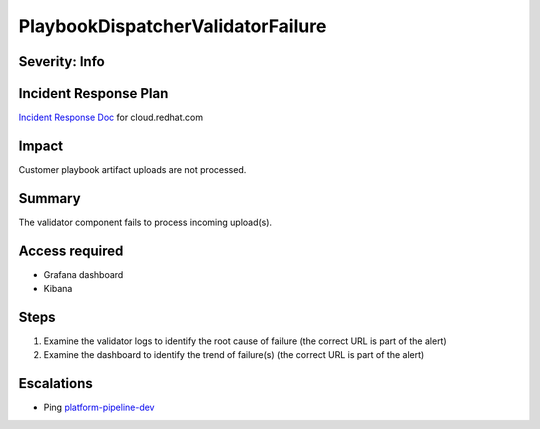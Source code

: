 PlaybookDispatcherValidatorFailure
==================================

Severity: Info
--------------

Incident Response Plan
----------------------

`Incident Response Doc <https://docs.google.com/document/d/1AyEQnL4B11w7zXwum8Boty2IipMIxoFw1ri1UZB6xJE>`_ for cloud.redhat.com

Impact
------

Customer playbook artifact uploads are not processed.


Summary
-------

The validator component fails to process incoming upload(s).

Access required
---------------

- Grafana dashboard
- Kibana

Steps
-----

#. Examine the validator logs to identify the root cause of failure (the correct URL is part of the alert)
#. Examine the dashboard to identify the trend of failure(s) (the correct URL is part of the alert)

Escalations
-----------

-  Ping `platform-pipeline-dev <https://app.slack.com/client/T026NJJ6Z/CA0SL3420/user_groups/S01AWRG3UH1>`_
